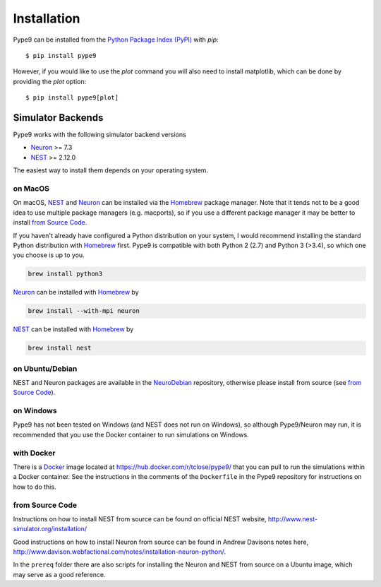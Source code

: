 ============
Installation
============

Pype9 can be installed from the `Python Package Index (PyPI)`_ with *pip*::

    $ pip install pype9

However, if you would like to use the *plot* command you will also need to 
install matplotlib, which can be done by providing the *plot* option::

    $ pip install pype9[plot]

.. note: In order to run simulations in pype9 you will need to install one of
         the supported simulator backends (see below).

Simulator Backends
------------------
Pype9 works with the following simulator backend versions

* Neuron_ >= 7.3
* NEST_ >= 2.12.0

The easiest way to install them depends on your operating system. 

.. warning: Make sure that you use the same Python version for the Python 
            wrappers of the simulator backend that you used to install Pype9

on MacOS
^^^^^^^^
On macOS, NEST_ and Neuron_ can be installed via the Homebrew_ package manager.
Note that it tends not to be a good idea to use multiple package managers (e.g.
macports), so if you use a different package manager it may be better to
install `from Source Code`_. 


If you haven't already have configured a Python distribution on your system,
I would recommend installing the standard Python distribution with Homebrew_
first. Pype9 is compatible with both Python 2 (2.7) and Python 3 (>3.4), so
which one you choose is up to you.

.. code-block:: bash

   brew install python3
   
Neuron_ can be installed with Homebrew_ by

.. code-block:: bash

   brew install --with-mpi neuron
   
.. note:
    The flag ``--with-mpi`` is note required but will enable you to spread your
    simulation over multiple compute cores/nodes of your computer.

   
NEST_ can be installed with Homebrew_ by

.. code-block:: bash

   brew install nest
   
.. warning:
    NEST currently doesn't install the source headers alongside the libraries
    and Homebrew throws away the build directory after it is built, which means
    that Pype9 is not able to find the appropriate headers to build custom
    modules against. However, the currently open PR,
    https://github.com/nest/nest-simulator/pull/844 should fix this.
 

on Ubuntu/Debian
^^^^^^^^^^^^^^^^
NEST and Neuron packages are available in the NeuroDebian_ repository, otherwise
please install from source (see `from Source Code`_).

on Windows
^^^^^^^^^^
Pype9 has not been tested on Windows (and NEST does not run on Windows), so
although Pype9/Neuron may run, it is recommended that you use the Docker
container to run simulations on Windows.

with Docker
^^^^^^^^^^^
There is a Docker_ image located at https://hub.docker.com/r/tclose/pype9/ that
you can pull to run the simulations within a Docker container. See the
instructions in the comments of the ``Dockerfile`` in the Pype9 repository for
instructions on how to do this.

from Source Code
^^^^^^^^^^^^^^^^
Instructions on how to install NEST from source can be found on official NEST
website, http://www.nest-simulator.org/installation/

Good instructions on how to install Neuron from source can be found in Andrew
Davisons notes here,
http://www.davison.webfactional.com/notes/installation-neuron-python/.

In the ``prereq`` folder there are also scripts for installing the Neuron and
NEST from source on a Ubuntu image, which may serve as a good reference.
 
.. _NineML: http://nineml.net
.. _NeuroDebian: http://neuro.debian.net
.. _Pip: http://pip.pypa.io
.. _Docker: https://www.docker.com
.. _Homebrew: https://brew.sh
.. _NEST: http://nest-simulator.org
.. _Neuron: http://neuron.yale.edu
.. _Enthought: https://www.enthought.com
.. _`Python Package Index (PyPI)`: http://pypi.org


